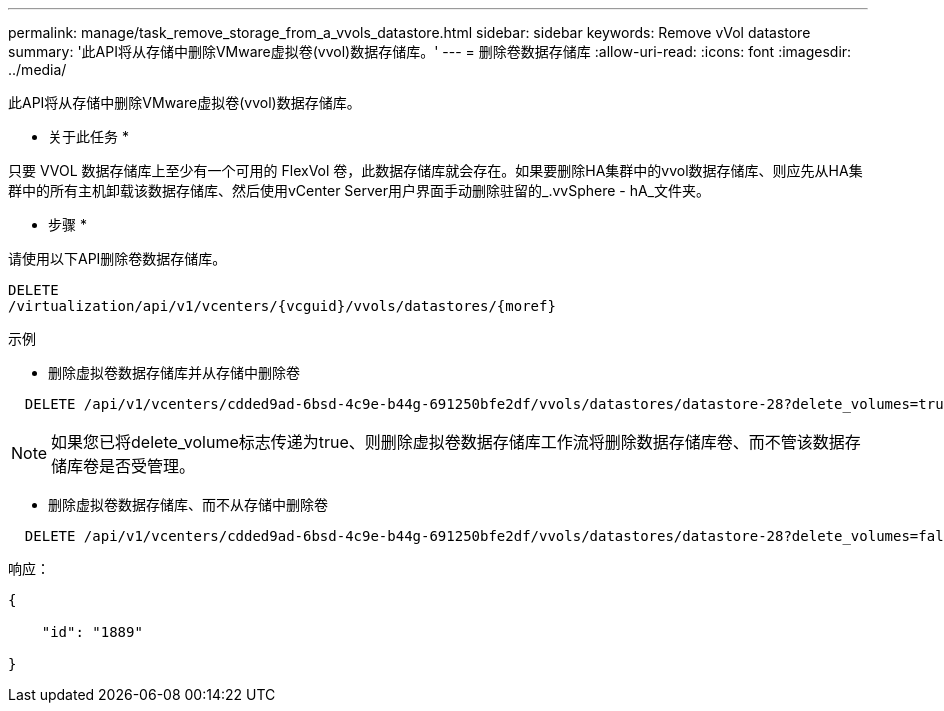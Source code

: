 ---
permalink: manage/task_remove_storage_from_a_vvols_datastore.html 
sidebar: sidebar 
keywords: Remove vVol datastore 
summary: '此API将从存储中删除VMware虚拟卷(vvol)数据存储库。' 
---
= 删除卷数据存储库
:allow-uri-read: 
:icons: font
:imagesdir: ../media/


[role="lead"]
此API将从存储中删除VMware虚拟卷(vvol)数据存储库。

* 关于此任务 *

只要 VVOL 数据存储库上至少有一个可用的 FlexVol 卷，此数据存储库就会存在。如果要删除HA集群中的vvol数据存储库、则应先从HA集群中的所有主机卸载该数据存储库、然后使用vCenter Server用户界面手动删除驻留的_.vvSphere - hA_文件夹。

* 步骤 *

请使用以下API删除卷数据存储库。

[listing]
----
DELETE
​/virtualization​/api​/v1​/vcenters​/{vcguid}​/vvols​/datastores​/{moref}
----
示例

* 删除虚拟卷数据存储库并从存储中删除卷


[listing]
----
  DELETE /api/v1/vcenters/cdded9ad-6bsd-4c9e-b44g-691250bfe2df/vvols/datastores/datastore-28?delete_volumes=true
----

NOTE: 如果您已将delete_volume标志传递为true、则删除虚拟卷数据存储库工作流将删除数据存储库卷、而不管该数据存储库卷是否受管理。

* 删除虚拟卷数据存储库、而不从存储中删除卷


[listing]
----
  DELETE /api/v1/vcenters/cdded9ad-6bsd-4c9e-b44g-691250bfe2df/vvols/datastores/datastore-28?delete_volumes=false
----
响应：

[listing]
----
{

    "id": "1889"

}
----